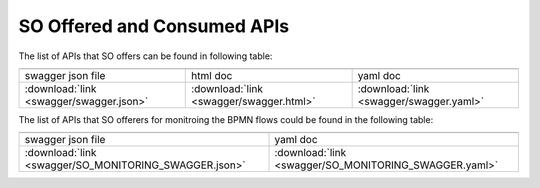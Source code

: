 .. This work is licensed under a Creative Commons Attribution 4.0 International License.
.. http://creativecommons.org/licenses/by/4.0
.. Copyright 2018 Huawei Technologies Co., Ltd.

SO Offered and Consumed APIs
=====================================

The list of APIs that SO offers can be found in following table:

.. |yml-icon| image:: swagger/images/yaml.png
              :width: 40px

.. |swagger-icon| image:: swagger/images/swagger.png
                   :width: 40px

.. |html-icon| image:: swagger/images/html.png
               :width: 40px

.. csv-table::
   :header: "|Swagger-icon|", "|html-icon|", "|yml-icon|"
   :widths: 60,60,60

   "swagger json file", "html doc", "yaml doc"
   ":download:`link <swagger/swagger.json>`", ":download:`link <swagger/swagger.html>`", ":download:`link <swagger/swagger.yaml>`"
   
The list of APIs that SO offerers for monitroing the BPMN flows could be found in the following table:   

.. csv-table::
   :header: "|Swagger-icon|", "|yml-icon|"
   :widths: 60,60

   "swagger json file", "yaml doc"
   ":download:`link <swagger/SO_MONITORING_SWAGGER.json>`", ":download:`link <swagger/SO_MONITORING_SWAGGER.yaml>`"
   